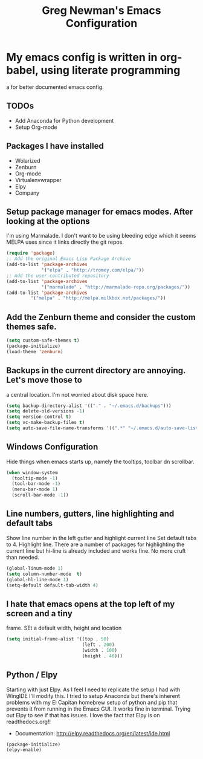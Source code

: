 #+title: Greg Newman's Emacs Configuration
* My emacs config is written in org-babel, using literate programming
a for better documented emacs config.
** TODOs
- Add Anaconda for Python development
- Setup Org-mode
** Packages I have installed
- Wolarized
- Zenburn
- Org-mode
- Virtualenvwrapper
- Elpy
- Company
** Setup package manager for emacs modes.  After looking at the options
I'm using Marmalade.  I don't want to be using bleeding edge which it
seems MELPA uses since it links directly the git repos.
#+BEGIN_src emacs-lisp :tangle yes
(require 'package)
;; Add the original Emacs Lisp Package Archive
(add-to-list 'package-archives
             '("elpa" . "http://tromey.com/elpa/"))
;; Add the user-contributed repository
(add-to-list 'package-archives
             '("marmalade" . "http://marmalade-repo.org/packages/"))
(add-to-list 'package-archives
	     '("melpa" . "http://melpa.milkbox.net/packages/"))
#+end_src
** Add the Zenburn theme and consider the custom themes safe.
#+BEGIN_src emacs-lisp :tangle yes
(setq custom-safe-themes t)
(package-initialize)
(load-theme 'zenburn)
#+end_src
** Backups in the current directory are annoying.  Let's move those to
a central location.  I'm not worried about disk space here.
#+BEGIN_src emacs-lisp :tangle yes
(setq backup-directory-alist '(("." . "~/.emacs.d/backups")))
(setq delete-old-versions -1)
(setq version-control t)
(setq vc-make-backup-files t)
(setq auto-save-file-name-transforms '((".*" "~/.emacs.d/auto-save-list/" t)))
#+end_src

** Windows Configuration
Hide things when emacs starts up, namely the tooltips, toolbar dn scrollbar.
#+BEGIN_src emacs-lisp :tangle yes
(when window-system
  (tooltip-mode -1)
  (tool-bar-mode -1)
  (menu-bar-mode 1)
  (scroll-bar-mode -1))
#+end_src
** Line numbers, gutters, line highlighting and default tabs
Show line number in the left gutter and highlight current line
Set default tabs to 4.  Highlight line.  There are a number of
packages for highlighting the current line but hi-line is already
included and works fine.  No more cruft than needed.
#+BEGIN_src emacs-lisp :tangle yes
(global-linum-mode 1)
(setq column-number-mode  t)
(global-hl-line-mode 1)
(setq-default default-tab-width 4)
#+end_src
** I hate that emacs opens at the top left of my screen and a tiny
frame.  SEt a default width, height and location
#+BEGIN_src emacs-lisp :tangle yes
(setq initial-frame-alist '((top . 50)
                            (left . 200)
                            (width . 100)
                            (height . 40)))
#+end_src
** Python / Elpy
Starting with just Elpy.  As I feel I need to replicate the setup
I had with WingIDE I'll modify this.  I tried to setup Anaconda but there's
inherent problems with my El Capitan homebrew setup of python and pip that
prevents it from running in the Emacs GUI.  It works fine in terminal.  Trying
out Elpy to see if that has issues.  I love the fact that Elpy is on 
readthedocs.org!!
- Documentation: http://elpy.readthedocs.org/en/latest/ide.html
#+BEGIN_src emacs-lisp :tangle yes
(package-initialize)
(elpy-enable)
#+end_src

